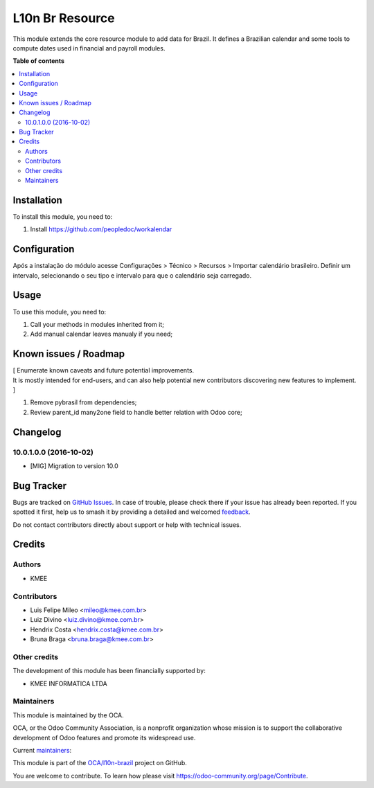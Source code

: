 ================
L10n Br Resource
================

.. 
   !!!!!!!!!!!!!!!!!!!!!!!!!!!!!!!!!!!!!!!!!!!!!!!!!!!!
   !! This file is generated by oca-gen-addon-readme !!
   !! changes will be overwritten.                   !!
   !!!!!!!!!!!!!!!!!!!!!!!!!!!!!!!!!!!!!!!!!!!!!!!!!!!!
   !! source digest: sha256:706327dd04628413bd3c5e66212ff2a8d9c8ecea8b786628d55529e888a6c283
   !!!!!!!!!!!!!!!!!!!!!!!!!!!!!!!!!!!!!!!!!!!!!!!!!!!!

.. |badge1| image:: https://img.shields.io/badge/maturity-Beta-yellow.png
    :target: https://odoo-community.org/page/development-status
    :alt: Beta
.. |badge2| image:: https://img.shields.io/badge/licence-AGPL--3-blue.png
    :target: http://www.gnu.org/licenses/agpl-3.0-standalone.html
    :alt: License: AGPL-3
.. |badge3| image:: https://img.shields.io/badge/github-OCA%2Fl10n--brazil-lightgray.png?logo=github
    :target: https://github.com/OCA/l10n-brazil/tree/16.0/l10n_br_resource
    :alt: OCA/l10n-brazil
.. |badge4| image:: https://img.shields.io/badge/weblate-Translate%20me-F47D42.png
    :target: https://translation.odoo-community.org/projects/l10n-brazil-16-0/l10n-brazil-16-0-l10n_br_resource
    :alt: Translate me on Weblate
.. |badge5| image:: https://img.shields.io/badge/runboat-Try%20me-875A7B.png
    :target: https://runboat.odoo-community.org/builds?repo=OCA/l10n-brazil&target_branch=16.0
    :alt: Try me on Runboat

|badge1| |badge2| |badge3| |badge4| |badge5|

This module extends the core resource module to add data for Brazil. It
defines a Brazilian calendar and some tools to compute dates used in
financial and payroll modules.

**Table of contents**

.. contents::
   :local:

Installation
============

To install this module, you need to:

1. Install https://github.com/peopledoc/workalendar

Configuration
=============

Após a instalação do módulo acesse Configurações > Técnico > Recursos >
Importar calendário brasileiro. Definir um intervalo, selecionando o seu
tipo e intervalo para que o calendário seja carregado.

Usage
=====

To use this module, you need to:

1. Call your methods in modules inherited from it;
2. Add manual calendar leaves manualy if you need;

Known issues / Roadmap
======================

| [ Enumerate known caveats and future potential improvements.
| It is mostly intended for end-users, and can also help potential new
  contributors discovering new features to implement. ]

1. Remove pybrasil from dependencies;
2. Review parent_id many2one field to handle better relation with Odoo
   core;

Changelog
=========

10.0.1.0.0 (2016-10-02)
-----------------------

-  [MIG] Migration to version 10.0

Bug Tracker
===========

Bugs are tracked on `GitHub Issues <https://github.com/OCA/l10n-brazil/issues>`_.
In case of trouble, please check there if your issue has already been reported.
If you spotted it first, help us to smash it by providing a detailed and welcomed
`feedback <https://github.com/OCA/l10n-brazil/issues/new?body=module:%20l10n_br_resource%0Aversion:%2016.0%0A%0A**Steps%20to%20reproduce**%0A-%20...%0A%0A**Current%20behavior**%0A%0A**Expected%20behavior**>`_.

Do not contact contributors directly about support or help with technical issues.

Credits
=======

Authors
-------

* KMEE

Contributors
------------

-  Luis Felipe Mileo <mileo@kmee.com.br>
-  Luiz Divino <luiz.divino@kmee.com.br>
-  Hendrix Costa <hendrix.costa@kmee.com.br>
-  Bruna Braga <bruna.braga@kmee.com.br>

Other credits
-------------

The development of this module has been financially supported by:

-  KMEE INFORMATICA LTDA

Maintainers
-----------

This module is maintained by the OCA.

.. image:: https://odoo-community.org/logo.png
   :alt: Odoo Community Association
   :target: https://odoo-community.org

OCA, or the Odoo Community Association, is a nonprofit organization whose
mission is to support the collaborative development of Odoo features and
promote its widespread use.

.. |maintainer-mileo| image:: https://github.com/mileo.png?size=40px
    :target: https://github.com/mileo
    :alt: mileo
.. |maintainer-lfdivino| image:: https://github.com/lfdivino.png?size=40px
    :target: https://github.com/lfdivino
    :alt: lfdivino

Current `maintainers <https://odoo-community.org/page/maintainer-role>`__:

|maintainer-mileo| |maintainer-lfdivino| 

This module is part of the `OCA/l10n-brazil <https://github.com/OCA/l10n-brazil/tree/16.0/l10n_br_resource>`_ project on GitHub.

You are welcome to contribute. To learn how please visit https://odoo-community.org/page/Contribute.
